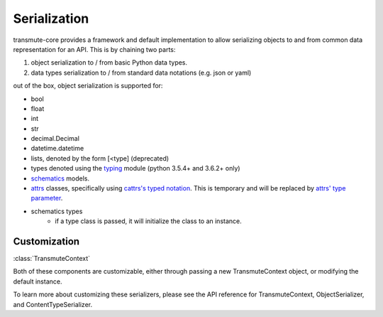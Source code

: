 =============
Serialization
=============

.. _serialization:

transmute-core provides a framework and default implementation to
allow serializing objects to and from common data representation for
an API. This is by chaining two parts:

1. object serialization to / from basic Python data types.
2. data types serialization to / from standard data notations (e.g. json or yaml)

out of the box, object serialization is supported for:

* bool
* float
* int
* str
* decimal.Decimal
* datetime.datetime
* lists, denoted by the form [<type] (deprecated)
* types denoted using the `typing <https://docs.python.org/3/library/typing.html>`_ module (python 3.5.4+ and 3.6.2+ only)
* `schematics <http://schematics.readthedocs.org/en/latest/>`_ models.
* `attrs <http://www.attrs.org/en/stable/>`_ classes, specifically
  using `cattrs's typed notation
  <https://cattrs.readthedocs.io/en/latest/structuring.html#complex-attrs-classes>`_. This
  is temporary and will be replaced by `attrs' type parameter <https://github.com/python-attrs/attrs/issues/215>`_.
* schematics types
    * if a type class is passed, it will initialize the class to an instance.

-------------
Customization
-------------

:class:`TransmuteContext`

Both of these components are customizable, either through passing a new
TransmuteContext object, or modifying the default instance.

To learn more about customizing these serializers, please see the API reference
for TransmuteContext, ObjectSerializer, and ContentTypeSerializer.
